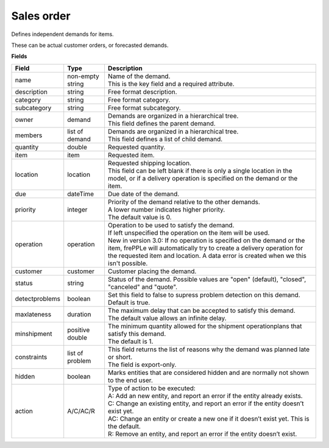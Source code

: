 ===========
Sales order
===========

Defines independent demands for items.

These can be actual customer orders, or forecasted demands.

**Fields**

============== ================= ===========================================================
Field          Type              Description
============== ================= ===========================================================
name           non-empty string  | Name of the demand.
                                 | This is the key field and a required attribute.
description    string            Free format description.
category       string            Free format category.
subcategory    string            Free format subcategory.
owner          demand            | Demands are organized in a hierarchical tree.
                                 | This field defines the parent demand.
members        list of demand    | Demands are organized in a hierarchical tree.
                                 | This field defines a list of child demand.
quantity       double            Requested quantity.
item           item              Requested item.
location       location          | Requested shipping location.
                                 | This field can be left blank if there is only a single
                                   location in the model, or if a delivery operation is
                                   specified on the demand or the item.
due            dateTime          Due date of the demand.
priority       integer           | Priority of the demand relative to the other demands.
                                 | A lower number indicates higher priority.
                                 | The default value is 0.
operation      operation         | Operation to be used to satisfy the demand.
                                 | If left unspecified the operation on the item will be
                                   used.
                                 | New in version 3.0: If no operation is specified on the
                                   demand or the item, frePPLe will automatically try to create
                                   a delivery operation for the requested item and location.
                                   A data error is created when we this isn't possible.
customer       customer          Customer placing the demand.
status         string            Status of the demand.
                                 Possible values are "open" (default), "closed", "canceled"
                                 and "quote".
detectproblems boolean           | Set this field to false to supress problem detection on
                                   this demand.
                                 | Default is true.
maxlateness    duration          | The maximum delay that can be accepted to satisfy this
                                   demand.
                                 | The default value allows an infinite delay.
minshipment    positive double   | The minimum quantity allowed for the shipment
                                   operationplans that satisfy this demand.
                                 | The default is 1.
constraints    list of problem   | This field returns the list of reasons why the demand
                                   was planned late or short.
                                 | The field is export-only.
hidden         boolean           Marks entities that are considered hidden and are
                                 normally not shown to the end user.
action         A/C/AC/R          | Type of action to be executed:
                                 | A: Add an new entity, and report an error if the entity
                                   already exists.
                                 | C: Change an existing entity, and report an error if the
                                   entity doesn’t exist yet.
                                 | AC: Change an entity or create a new one if it doesn’t
                                   exist yet. This is the default.
                                 | R: Remove an entity, and report an error if the entity
                                   doesn’t exist.
============== ================= ===========================================================
